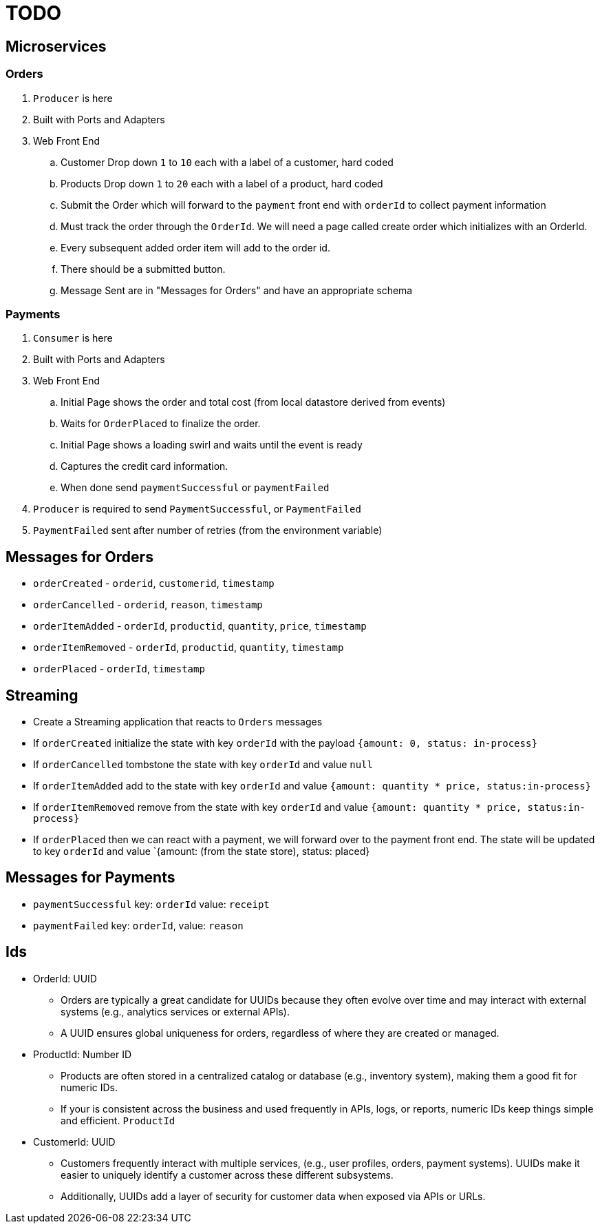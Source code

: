 = TODO

== Microservices

=== Orders

. `Producer` is here
. Built with Ports and Adapters
. Web Front End
.. Customer Drop down `1` to `10` each with a label of a customer, hard coded
.. Products Drop down `1` to `20` each with a label of a product, hard coded
.. Submit the Order which will forward to the `payment` front end with `orderId` to collect payment information
.. Must track the order through the `OrderId`. We will need a page called create order which initializes with an OrderId.
.. Every subsequent added order item will add to the order id.
.. There should be a submitted button.
.. Message Sent are in "Messages for Orders" and have an appropriate schema

=== Payments

. `Consumer` is here
. Built with Ports and Adapters
. Web Front End
.. Initial Page shows the order and total cost (from local datastore derived from events)
.. Waits for `OrderPlaced` to finalize the order.
.. Initial Page shows a loading swirl and waits until the event is ready
.. Captures the credit card information.
.. When done send `paymentSuccessful` or `paymentFailed`
. `Producer` is required to send `PaymentSuccessful`, or `PaymentFailed`
. `PaymentFailed` sent after number of retries (from the environment variable)

== Messages for Orders

* `orderCreated` - `orderid`, `customerid`, `timestamp`
* `orderCancelled` - `orderid`, `reason`, `timestamp`
* `orderItemAdded` - `orderId`, `productid`, `quantity`, `price`, `timestamp`
* `orderItemRemoved` - `orderId`, `productid`, `quantity`, `timestamp`
* `orderPlaced` - `orderId`, `timestamp`

== Streaming

* Create a Streaming application that reacts to `Orders` messages
* If `orderCreated` initialize the state with key `orderId` with the payload `{amount: 0, status: in-process}`
* If `orderCancelled` tombstone the state with key `orderId` and value `null`
* If `orderItemAdded` add to the state with key `orderId` and value `{amount: quantity * price, status:in-process}`
* If `orderItemRemoved` remove from the state with key `orderId` and value `{amount: quantity * price, status:in-process}`
* If `orderPlaced` then we can react with a payment, we will forward over to the payment front end. The state will be updated to key `orderId` and value `{amount: (from the state store), status: placed}

== Messages for Payments

* `paymentSuccessful` key: `orderId` value: `receipt`
* `paymentFailed` key: `orderId`, value: `reason`

== Ids

* OrderId: UUID
** Orders are typically a great candidate for UUIDs because they often evolve over time and may interact with external systems (e.g., analytics services or external APIs).
** A UUID ensures global uniqueness for orders, regardless of where they are created or managed.
* ProductId: Number ID
** Products are often stored in a centralized catalog or database (e.g., inventory system), making them a good fit for numeric IDs.
** If your is consistent across the business and used frequently in APIs, logs, or reports, numeric IDs keep things simple and efficient. `ProductId`
* CustomerId: UUID
** Customers frequently interact with multiple services, (e.g., user profiles, orders, payment systems). UUIDs make it easier to uniquely identify a customer across these different subsystems.
** Additionally, UUIDs add a layer of security for customer data when exposed via APIs or URLs.
